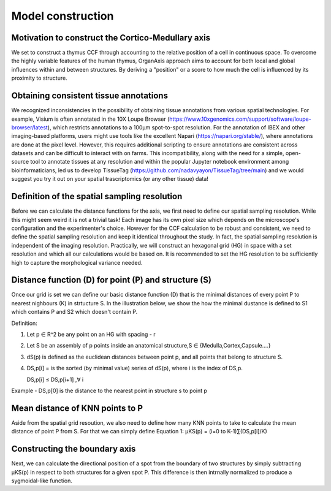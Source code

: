 Model construction
=====

Motivation to construct the Cortico-Medullary axis 
---------------
We set to construct a thymus CCF through accounting to the relative position of a cell in continuous space. To overcome the highly variable features of the human thymus, OrganAxis approach aims to account for both local and global influences within and between structures. By deriving a "position" or a score to how much the cell is influenced by its proximity to structure.

Obtaining consistent tissue annotations
------------ 
We recognized inconsistencies in the possibility of obtaining tissue annotations from various spatial technologies. For example, Visium is often annotated in the 10X Loupe Browser (https://www.10xgenomics.com/support/software/loupe-browser/latest), which restricts annotations to a 100µm spot-to-spot resolution. For the annotation of IBEX and other imaging-based platforms, users might use tools like the excellent Napari (https://napari.org/stable/), where annotations are done at the pixel level. However, this requires additional scripting to ensure annotations are consistent across datasets and can be difficult to interact with on farms. This incompatibility, along with the need for a simple, open-source tool to annotate tissues at any resolution and within the popular Jupyter notebook environment among bioinformaticians, led us to develop TissueTag (https://github.com/nadavyayon/TissueTag/tree/main) and we would suggest you try it out on your spatial trascriptomics (or any other tissue) data!

Definition of the spatial sampling resolution
---------------
Before we can calculate the distance functions for the axis, we first need to define our spatial sampling resolution. While this might seem weird it is not a trivial task! Each image has its own pixel size which depends on the microscope's configuration and the experimenter's choice. However for the CCF calculation to be robust and consistent, we need to define the spatial sampling resolution and keep it identical throughout the study. In fact, the spatial sampling resolution is independent of the imaging resolution. Practically, we will construct an hexagonal grid (HG) in space with a set resolution and which all our calculations would be based on. It is recommended to set the HG resolution to be sufficiently high to capture the morphological variance needed. 

.. image:: images/grid_space_2.PNG
   :width: 35%


Distance function (D) for point (P) and structure (S) 
---------------
Once our grid is set we can define our basic distance function (D) that is the minimal distances of every point P to nearest nighbours (K) in strtucture S. In the illustration below, we show the how the minimal dustance is defined to S1 which contains P and S2 which doesn't contain P. 

Definition:

1) Let p ∈ R^2 be any point on an HG with spacing - r

2) Let S be an assembly of p points inside an anatomical structure,S ∈ {Medulla,Cortex,Capsule….}

3) dS(p) is defined as the euclidean distances between point p, and all points that belong to structure S.

4) DS,p[i] = is the sorted (by minimal value) series of dS(p), where i is the index of DS,p.

   DS,p[i] ≤ DS,p[i+1]  ,∀ i

Example - DS,p[0] is the distance to the nearest point in structure s to point p


.. image:: images/grid_space_3.PNG
   :width: 100%

Mean distance of KNN points to P
-------------
Aside from the spatial grid resoution, we also need to define how many KNN points to take to calculate the mean distance of point P from S. 
For that we can simply define Equation 1:  µKS(p) = (i=0 to K-1)∑(DS,p[i]/K) 

Constructing the boundary axis
--------------
Next, we can calculate the directional position of a spot from the boundary of two structures by simply subtracting µKS(p) in respect to both structures for a given spot P. 
This difference is then intrnally normalized to produce a sygmoidal-like function. 





